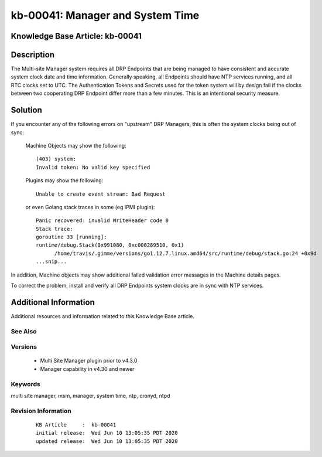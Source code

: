.. Copyright (c) 2020 RackN Inc.
.. Licensed under the Apache License, Version 2.0 (the "License");
.. Digital Rebar Provision documentation under Digital Rebar master license

.. REFERENCE kb-00000 for an example and information on how to use this template.
.. If you make EDITS - ensure you update footer release date information.


.. _rs_kb_00041:

kb-00041: Manager and System Time
~~~~~~~~~~~~~~~~~~~~~~~~~~~~~~~~~

.. _rs_manager_system_time:

Knowledge Base Article: kb-00041
--------------------------------


Description
-----------

The Multi-site Manager system requires all DRP Endpoints that are being managed to have consistent and accurate
system clock date and time information.  Generally speaking, all Endpoints should have NTP services running,
and all RTC clocks set to UTC.  The Authentication Tokens and Secrets used for the token system will by design
fail if the clocks between two cooperating DRP Endpoint differ more than a few minutes.  This is an intentional
security measure.


Solution
--------

If you encounter any of the following errors on "upstream" DRP Managers, this is often the system clocks being
out of sync:

  Machine Objects may show the following:
  ::

    (403) system:
    Invalid token: No valid key specified


  Plugins may show the following:
  ::

    Unable to create event stream: Bad Request

  or even Golang stack traces in some (eg IPMI plugin):
  ::

    Panic recovered: invalid WriteHeader code 0
    Stack trace:
    goroutine 33 [running]:
    runtime/debug.Stack(0x991080, 0xc000289510, 0x1)
	  /home/travis/.gimme/versions/go1.12.7.linux.amd64/src/runtime/debug/stack.go:24 +0x9d
    ...snip...

In addition, Machine objects may show additional failed validation error messages in the Machine details pages.

To correct the problem, install and verify all DRP Endpoints system clocks are in sync with NTP services.


Additional Information
----------------------

Additional resources and information related to this Knowledge Base article.


See Also
========


Versions
========

  * Multi Site Manager plugin prior to v4.3.0
  * Manager capability in v4.30 and newer


Keywords
========

multi site manager, msm, manager, system time, ntp, cronyd, ntpd


Revision Information
====================
  ::

    KB Article     :  kb-00041
    initial release:  Wed Jun 10 13:05:35 PDT 2020
    updated release:  Wed Jun 10 13:05:35 PDT 2020

